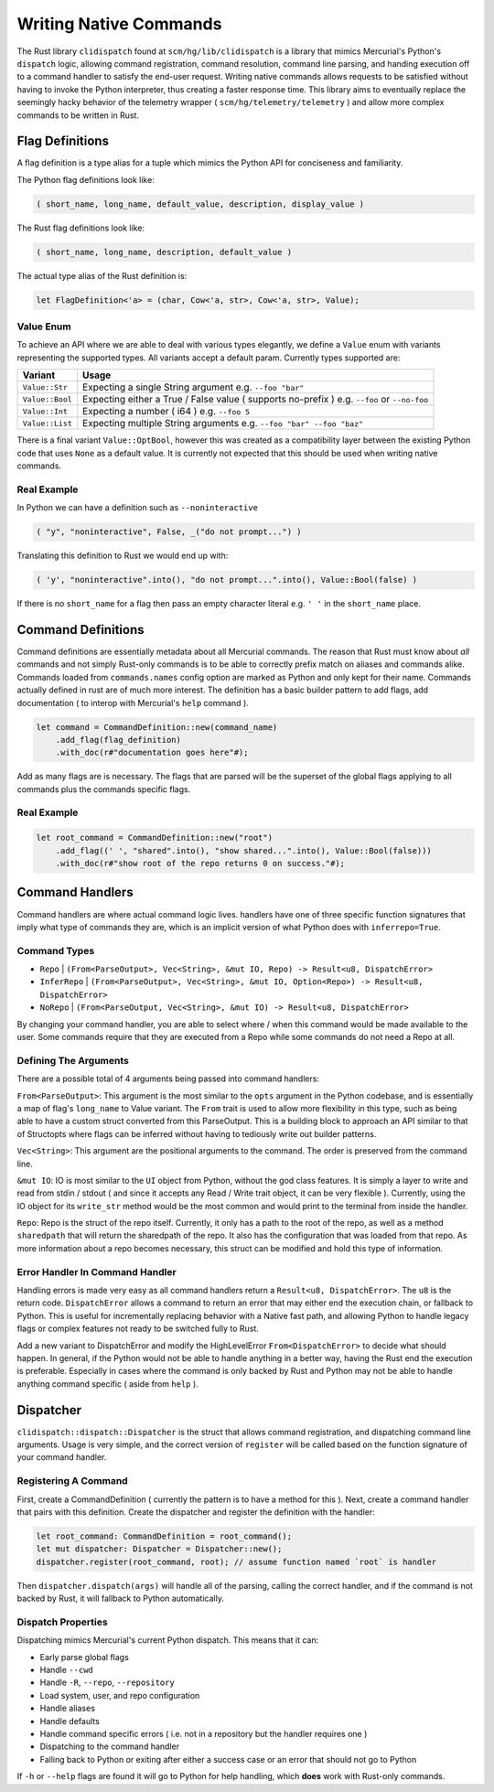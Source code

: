 Writing Native Commands
=======================

The Rust library ``clidispatch`` found at ``scm/hg/lib/clidispatch`` is a library
that mimics Mercurial's Python's ``dispatch`` logic, allowing command registration,
command resolution, command line parsing, and handing execution off to a command
handler to satisfy the end-user request.  Writing native commands allows requests
to be satisfied without having to invoke the Python interpreter, thus creating a
faster response time.  This library aims to eventually replace the seemingly hacky
behavior of the telemetry wrapper ( ``scm/hg/telemetry/telemetry`` ) and allow
more complex commands to be written in Rust.

Flag Definitions
----------------

A flag definition is a type alias for a tuple which mimics the Python API for
conciseness and familiarity.

The Python flag definitions look like:

.. sourcecode:: python

    ( short_name, long_name, default_value, description, display_value )

The Rust flag definitions look like:

.. sourcecode:: rust

    ( short_name, long_name, description, default_value )

The actual type alias of the Rust definition is:

.. sourcecode:: rust

    let FlagDefinition<'a> = (char, Cow<'a, str>, Cow<'a, str>, Value);

Value Enum
~~~~~~~~~~

To achieve an API where we are able to deal with various types elegantly, we
define a ``Value`` enum with variants representing the supported types.  All
variants accept a default param.  Currently types supported are:


===============    ============================================================
Variant            Usage
===============    ============================================================
``Value::Str``     Expecting a single String argument e.g. ``--foo "bar"``
``Value::Bool``    Expecting either a True / False value ( supports no-prefix ) 
                   e.g. ``--foo`` or ``--no-foo``
``Value::Int``     Expecting a number ( i64 ) e.g. ``--foo 5``
``Value::List``    Expecting multiple String arguments e.g. ``--foo "bar" 
                   --foo "baz"``          
===============    ============================================================

There is a final variant ``Value::OptBool``, however this was created as a
compatibility layer between the existing Python code that uses ``None`` as a
default value.  It is currently not expected that this should be used when writing
native commands.

Real Example
~~~~~~~~~~~~

In Python we can have a definition such as ``--noninteractive``

.. sourcecode:: python

    ( "y", "noninteractive", False, _("do not prompt...") )
    
Translating this definition to Rust we would end up with:

.. sourcecode:: rust

    ( 'y', "noninteractive".into(), "do not prompt...".into(), Value::Bool(false) )
    
If there is no ``short_name`` for a flag then pass an empty character literal
e.g. ``' '`` in the ``short_name`` place.

Command Definitions
-------------------

Command definitions are essentially metadata about all Mercurial commands.  The
reason that Rust must know about *all* commands and not simply Rust-only commands
is to be able to correctly prefix match on aliases and commands alike.  Commands
loaded from ``commands.names`` config option are marked as Python and only kept for their name.  Commands
actually defined in rust are of much more interest.  The definition has a basic
builder pattern to add flags, add documentation ( to interop with Mercurial's 
``help`` command ).

.. sourcecode:: rust
    
    let command = CommandDefinition::new(command_name)
        .add_flag(flag_definition)
        .with_doc(r#"documentation goes here"#);

Add as many flags are is necessary.  The flags that are parsed will be the superset
of the global flags applying to all commands plus the commands specific flags.

Real Example
~~~~~~~~~~~~

.. sourcecode:: rust

    let root_command = CommandDefinition::new("root")
        .add_flag((' ', "shared".into(), "show shared...".into(), Value::Bool(false)))
        .with_doc(r#"show root of the repo returns 0 on success."#);

Command Handlers
----------------

Command handlers are where actual command logic lives.  handlers have one of three
specific function signatures that imply what type of commands they are, which is
an implicit version of what Python does with ``inferrepo=True``.

Command Types
~~~~~~~~~~~~~

* ``Repo`` | ``(From<ParseOutput>, Vec<String>, &mut IO, Repo) -> Result<u8, DispatchError>``
* ``InferRepo`` | ``(From<ParseOutput>, Vec<String>, &mut IO, Option<Repo>) -> Result<u8, DispatchError>``
* ``NoRepo`` | ``(From<ParseOutput, Vec<String>, &mut IO) -> Result<u8, DispatchError>``

By changing your command handler, you are able to select where / when this command
would be made available to the user.  Some commands require that they are executed
from a Repo while some commands do not need a Repo at all.

Defining The Arguments
~~~~~~~~~~~~~~~~~~~~~~

There are a possible total of 4 arguments being passed into command handlers:

``From<ParseOutput>``: This argument is the most similar to the ``opts``
argument in the Python codebase, and is essentially a map of flag's ``long_name``
to Value variant.  The ``From`` trait is used to allow more flexibility in this
type, such as being able to have a custom struct converted from this ParseOutput.
This is a building block to approach an API similar to that of Structopts where
flags can be inferred without having to tediously write out builder patterns.

``Vec<String>``: This argument are the positional arguments to the command.
The order is preserved from the command line.

``&mut IO``: IO is most similar to the ``UI`` object from Python, without the
god class features.  It is simply a layer to write and read from stdin / stdout
( and since it accepts any Read / Write trait object, it can be very flexible ).
Currently, using the IO object for its ``write_str`` method would be the most
common and would print to the terminal from inside the handler.

``Repo``: Repo is the struct of the repo itself.  Currently, it only has a path
to the root of the repo, as well as a method ``sharedpath`` that will return the
sharedpath of the repo.  It also has the configuration that was loaded from that repo.
As more information about a repo becomes necessary, this struct can be modified
and hold this type of information.

Error Handler In Command Handler
~~~~~~~~~~~~~~~~~~~~~~~~~~~~~~~~

Handling errors is made very easy as all command handlers return a ``Result<u8, DispatchError>``.
The ``u8`` is the return code.  ``DispatchError`` allows a command to return
an error that may either end the execution chain, or fallback to Python.  This is
useful for incrementally replacing behavior with a Native fast path, and allowing
Python to handle legacy flags or complex features not ready to be switched fully
to Rust.

Add a new variant to DispatchError and modify the HighLevelError ``From<DispatchError>``
to decide what should happen.  In general, if the Python would not be able to handle
anything in a better way, having the Rust end the execution is preferable.
Especially in cases where the command is only backed by Rust and Python may not
be able to handle anything command specific ( aside from ``help`` ).

Dispatcher
----------

``clidispatch::dispatch::Dispatcher`` is the struct that allows command registration,
and dispatching command line arguments.  Usage is very simple, and the correct
version of ``register`` will be called based on the function signature of 
your command handler.

Registering A Command
~~~~~~~~~~~~~~~~~~~~~

First, create a CommandDefinition ( currently the pattern is to have a method for this ).
Next, create a command handler that pairs with this definition.  Create the dispatcher
and register the definition with the handler:

.. sourcecode:: rust

    let root_command: CommandDefinition = root_command();
    let mut dispatcher: Dispatcher = Dispatcher::new();
    dispatcher.register(root_command, root); // assume function named `root` is handler

Then ``dispatcher.dispatch(args)`` will handle all of the parsing, calling the
correct handler, and if the command is not backed by Rust, it will fallback to
Python automatically.

Dispatch Properties
~~~~~~~~~~~~~~~~~~~

Dispatching mimics Mercurial's current Python dispatch.  This means that it can:

* Early parse global flags
* Handle ``--cwd``
* Handle ``-R``, ``--repo``, ``--repository``
* Load system, user, and repo configuration
* Handle aliases
* Handle defaults
* Handle command specific errors ( i.e. not in a repository but the handler requires one )
* Dispatching to the command handler
* Falling back to Python or exiting after either a success case or an error that should not go to Python

If ``-h`` or ``--help`` flags are found it will go to Python for help handling,
which **does** work with Rust-only commands.
